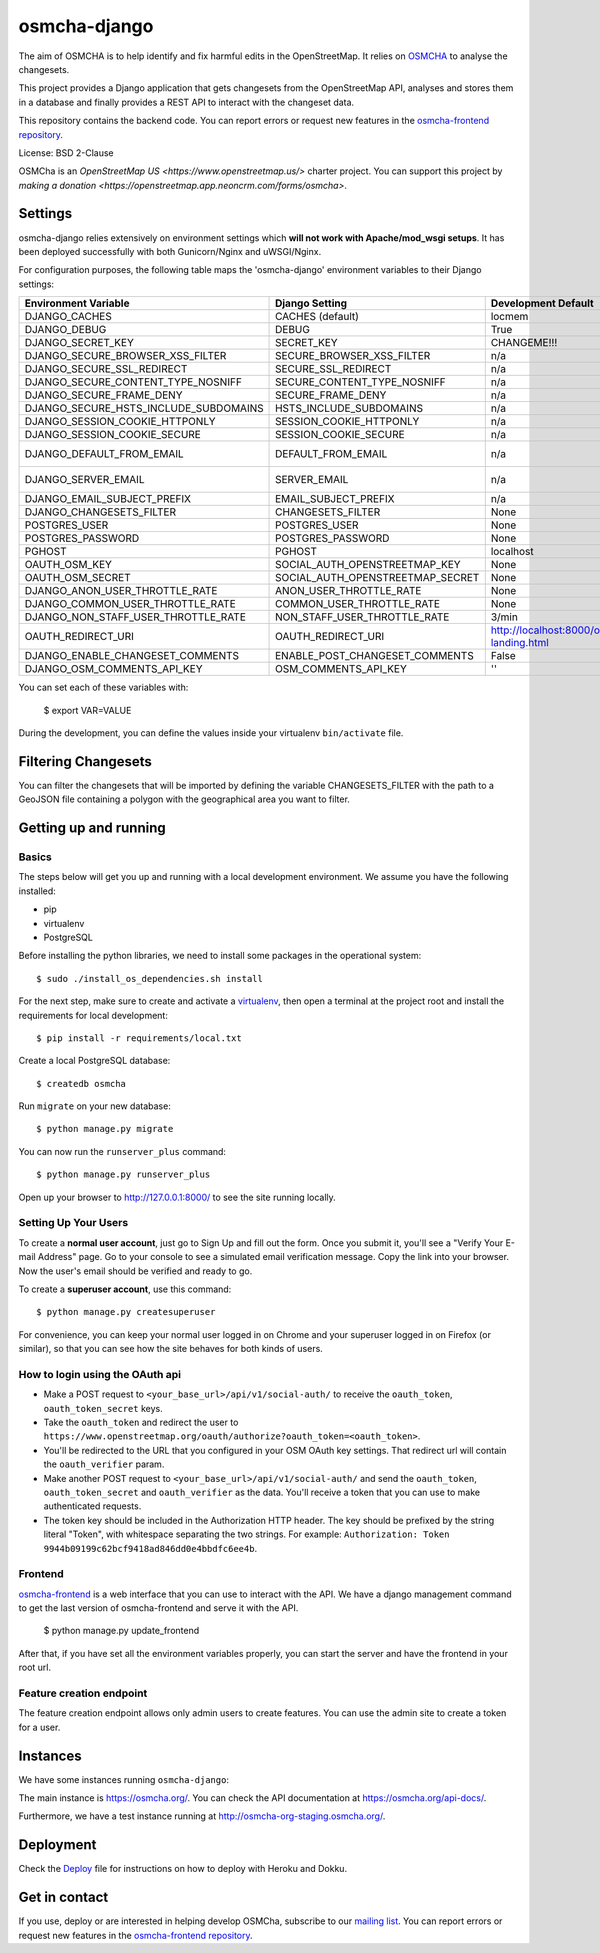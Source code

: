 osmcha-django
==============

.. image:: https://coveralls.io/repos/github/osmcha/osmcha-django/badge.svg?branch=master
    :target: https://coveralls.io/github/willemarcel/osmcha-django?branch=master

.. image:: https://img.shields.io/badge/Contributor%20Covenant-v2.0%20adopted-ff69b4.svg
    :target: code_of_conduct.md


The aim of OSMCHA is to help identify and fix harmful edits in the OpenStreetMap.
It relies on `OSMCHA <https://github.com/willemarcel/osmcha>`_ to analyse the changesets.

This project provides a Django application that gets changesets from the
OpenStreetMap API, analyses and stores them in a database and finally provides a
REST API to interact with the changeset data.

This repository contains the backend code. You can report errors or request new features in the
`osmcha-frontend repository <https://github.com/osmcha/osmcha-frontend>`_.

License: BSD 2-Clause

OSMCha is an `OpenStreetMap US <https://www.openstreetmap.us/>` charter project. You can support this project by `making a donation <https://openstreetmap.app.neoncrm.com/forms/osmcha>`.

Settings
------------

osmcha-django relies extensively on environment settings which **will not work with
Apache/mod_wsgi setups**. It has been deployed successfully with both Gunicorn/Nginx
and uWSGI/Nginx.

For configuration purposes, the following table maps the 'osmcha-django' environment
variables to their Django settings:


======================================= ================================= ========================================= ===========================================
Environment Variable                    Django Setting                    Development Default                       Production Default
======================================= ================================= ========================================= ===========================================
DJANGO_CACHES                           CACHES (default)                  locmem                                    redis
DJANGO_DEBUG                            DEBUG                             True                                      False
DJANGO_SECRET_KEY                       SECRET_KEY                        CHANGEME!!!                               raises error
DJANGO_SECURE_BROWSER_XSS_FILTER        SECURE_BROWSER_XSS_FILTER         n/a                                       True
DJANGO_SECURE_SSL_REDIRECT              SECURE_SSL_REDIRECT               n/a                                       True
DJANGO_SECURE_CONTENT_TYPE_NOSNIFF      SECURE_CONTENT_TYPE_NOSNIFF       n/a                                       True
DJANGO_SECURE_FRAME_DENY                SECURE_FRAME_DENY                 n/a                                       True
DJANGO_SECURE_HSTS_INCLUDE_SUBDOMAINS   HSTS_INCLUDE_SUBDOMAINS           n/a                                       True
DJANGO_SESSION_COOKIE_HTTPONLY          SESSION_COOKIE_HTTPONLY           n/a                                       True
DJANGO_SESSION_COOKIE_SECURE            SESSION_COOKIE_SECURE             n/a                                       False
DJANGO_DEFAULT_FROM_EMAIL               DEFAULT_FROM_EMAIL                n/a                                       "osmcha-django <noreply@example.com>"
DJANGO_SERVER_EMAIL                     SERVER_EMAIL                      n/a                                       "osmcha-django <noreply@example.com>"
DJANGO_EMAIL_SUBJECT_PREFIX             EMAIL_SUBJECT_PREFIX              n/a                                       "[osmcha-django] "
DJANGO_CHANGESETS_FILTER                CHANGESETS_FILTER                 None                                      None
POSTGRES_USER                           POSTGRES_USER                     None                                      None
POSTGRES_PASSWORD                       POSTGRES_PASSWORD                 None                                      None
PGHOST                                  PGHOST                            localhost                                 localhost
OAUTH_OSM_KEY                           SOCIAL_AUTH_OPENSTREETMAP_KEY     None                                      None
OAUTH_OSM_SECRET                        SOCIAL_AUTH_OPENSTREETMAP_SECRET  None                                      None
DJANGO_ANON_USER_THROTTLE_RATE          ANON_USER_THROTTLE_RATE           None                                      30/min
DJANGO_COMMON_USER_THROTTLE_RATE        COMMON_USER_THROTTLE_RATE         None                                      180/min
DJANGO_NON_STAFF_USER_THROTTLE_RATE     NON_STAFF_USER_THROTTLE_RATE      3/min                                     3/min
OAUTH_REDIRECT_URI                      OAUTH_REDIRECT_URI                http://localhost:8000/oauth-landing.html  http://localhost:8000/oauth-landing.html
DJANGO_ENABLE_CHANGESET_COMMENTS        ENABLE_POST_CHANGESET_COMMENTS    False                                     False
DJANGO_OSM_COMMENTS_API_KEY             OSM_COMMENTS_API_KEY              ''                                        ''
======================================= ================================= ========================================= ===========================================

You can set each of these variables with:

    $ export VAR=VALUE

During the development, you can define the values inside your virtualenv ``bin/activate`` file.


Filtering Changesets
---------------------

You can filter the changesets that will be imported by defining the variable CHANGESETS_FILTER
with the path to a GeoJSON file containing a polygon with the geographical area you want to filter.


Getting up and running
----------------------

Basics
^^^^^^

The steps below will get you up and running with a local development environment.
We assume you have the following installed:

* pip
* virtualenv
* PostgreSQL

Before installing the python libraries, we need to install some packages in the
operational system::

    $ sudo ./install_os_dependencies.sh install

For the next step, make sure to create and activate a virtualenv_, then open a terminal at the project root and install the
requirements for local development::

    $ pip install -r requirements/local.txt

.. _virtualenv: http://docs.python-guide.org/en/latest/dev/virtualenvs/

Create a local PostgreSQL database::

    $ createdb osmcha

Run ``migrate`` on your new database::

    $ python manage.py migrate

You can now run the ``runserver_plus`` command::

    $ python manage.py runserver_plus

Open up your browser to http://127.0.0.1:8000/ to see the site running locally.

Setting Up Your Users
^^^^^^^^^^^^^^^^^^^^^

To create a **normal user account**, just go to Sign Up and fill out the form. Once you submit it, you'll see a "Verify Your E-mail Address" page. Go to your console to see a simulated email verification message. Copy the link into your browser. Now the user's email should be verified and ready to go.

To create a **superuser account**, use this command::

    $ python manage.py createsuperuser

For convenience, you can keep your normal user logged in on Chrome and your superuser logged in on Firefox (or similar), so that you can see how the site behaves for both kinds of users.

How to login using the OAuth api
^^^^^^^^^^^^^^^^^^^^^^^^^^^^^^^^

* Make a POST request to ``<your_base_url>/api/v1/social-auth/`` to receive the ``oauth_token``, ``oauth_token_secret`` keys.
* Take the ``oauth_token`` and redirect the user to ``https://www.openstreetmap.org/oauth/authorize?oauth_token=<oauth_token>``.
* You'll be redirected to the URL that you configured in your OSM OAuth key settings. That redirect url will contain the ``oauth_verifier`` param.
* Make another POST request to ``<your_base_url>/api/v1/social-auth/`` and send the ``oauth_token``, ``oauth_token_secret`` and ``oauth_verifier`` as the data. You'll receive a token that you can use to make authenticated requests.
* The token key should be included in the Authorization HTTP header. The key should be prefixed by the string literal "Token", with whitespace separating the two strings. For example: ``Authorization: Token 9944b09199c62bcf9418ad846dd0e4bbdfc6ee4b``.

Frontend
^^^^^^^^

`osmcha-frontend <https://github.com/osmcha/osmcha-frontend>`_ is a web interface
that you can use to interact with the API. We have a django management command
to get the last version of osmcha-frontend and serve it with the API.

    $ python manage.py update_frontend

After that, if you have set all the environment variables properly, you can start
the server and have the frontend in your root url.

Feature creation endpoint
^^^^^^^^^^^^^^^^^^^^^^^^^

The feature creation endpoint allows only admin users to create features. You can
use the admin site to create a token for a user.

Instances
---------

We have some instances running ``osmcha-django``:

The main instance is https://osmcha.org/. You can check the API
documentation at https://osmcha.org/api-docs/.

Furthermore, we have a test instance running at http://osmcha-org-staging.osmcha.org/.

Deployment
------------

Check the `Deploy <DEPLOY.rst>`_ file for instructions on how to deploy with Heroku and Dokku.


Get in contact
---------------

If you use, deploy or are interested in helping develop OSMCha, subscribe to our
`mailing list <https://lists.openstreetmap.org/listinfo/osmcha-dev>`_. You can
report errors or request new features in the
`osmcha-frontend repository <https://github.com/osmcha/osmcha-frontend>`_.
